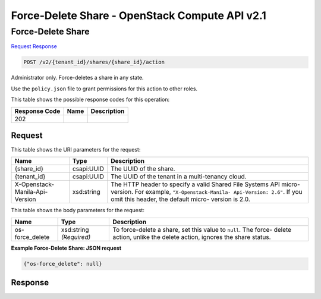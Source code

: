 =============================================================================
Force-Delete Share -  OpenStack Compute API v2.1
=============================================================================

Force-Delete Share
~~~~~~~~~~~~~~~~~~~~~~~~~

`Request <POST_force-delete_share_v2_tenant_id_shares_share_id_action.rst#request>`__
`Response <POST_force-delete_share_v2_tenant_id_shares_share_id_action.rst#response>`__

.. code-block:: javascript

    POST /v2/{tenant_id}/shares/{share_id}/action

Administrator only. Force-deletes a share in any state.

Use the ``policy.json`` file to grant permissions for this action to other roles.



This table shows the possible response codes for this operation:


+--------------------------+-------------------------+-------------------------+
|Response Code             |Name                     |Description              |
+==========================+=========================+=========================+
|202                       |                         |                         |
+--------------------------+-------------------------+-------------------------+


Request
^^^^^^^^^^^^^^^^^

This table shows the URI parameters for the request:

+--------------------------+-------------------------+-------------------------+
|Name                      |Type                     |Description              |
+==========================+=========================+=========================+
|{share_id}                |csapi:UUID               |The UUID of the share.   |
+--------------------------+-------------------------+-------------------------+
|{tenant_id}               |csapi:UUID               |The UUID of the tenant   |
|                          |                         |in a multi-tenancy cloud.|
+--------------------------+-------------------------+-------------------------+
|X-Openstack-Manila-Api-   |xsd:string               |The HTTP header to       |
|Version                   |                         |specify a valid Shared   |
|                          |                         |File Systems API micro-  |
|                          |                         |version. For example,    |
|                          |                         |``"X-Openstack-Manila-   |
|                          |                         |Api-Version: 2.6"``. If  |
|                          |                         |you omit this header,    |
|                          |                         |the default micro-       |
|                          |                         |version is 2.0.          |
+--------------------------+-------------------------+-------------------------+





This table shows the body parameters for the request:

+--------------------------+-------------------------+-------------------------+
|Name                      |Type                     |Description              |
+==========================+=========================+=========================+
|os-force_delete           |xsd:string *(Required)*  |To force-delete a share, |
|                          |                         |set this value to        |
|                          |                         |``null``. The force-     |
|                          |                         |delete action, unlike    |
|                          |                         |the delete action,       |
|                          |                         |ignores the share status.|
+--------------------------+-------------------------+-------------------------+





**Example Force-Delete Share: JSON request**


.. code::

    {"os-force_delete": null}


Response
^^^^^^^^^^^^^^^^^^




